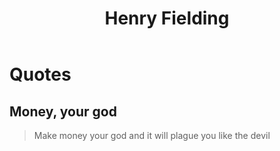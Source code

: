 :PROPERTIES:
:ID:       114e95ea-b85b-44d4-b775-4a2a160b6e87
:END:
#+title: Henry Fielding
#+filetags: :author:

* Quotes
** Money, your god
#+begin_quote
Make money your god and it will plague you like the devil
#+end_quote

